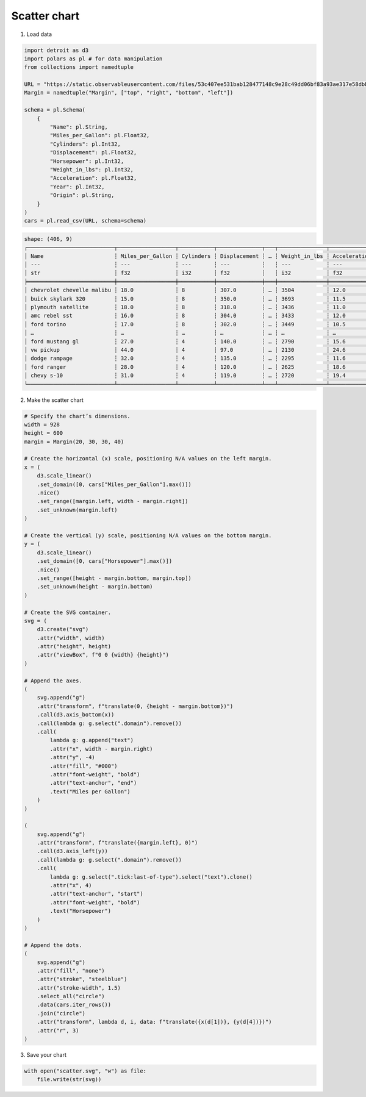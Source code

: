 Scatter chart
=============

.. image:: figures/light-scatter.svg
   :align: center
   :class: only-light

.. image:: figures/dark-scatter.svg
   :align: center
   :class: only-dark

1. Load data

.. code:: python

   import detroit as d3
   import polars as pl # for data manipulation
   from collections import namedtuple

   URL = "https://static.observableusercontent.com/files/53c407ee531bab128477148c9e28c49dd06bf83a93ae317e58dbb9fc819db0d4f6c4fb9646fa2fe20faad76addee20cfc360eab2362eeaec3340a5e4655b9996?response-content-disposition=attachment%3Bfilename*%3DUTF-8%27%27cars-2.csv"
   Margin = namedtuple("Margin", ["top", "right", "bottom", "left"])

   schema = pl.Schema(
       {
           "Name": pl.String,
           "Miles_per_Gallon": pl.Float32,
           "Cylinders": pl.Int32,
           "Displacement": pl.Float32,
           "Horsepower": pl.Int32,
           "Weight_in_lbs": pl.Int32,
           "Acceleration": pl.Float32,
           "Year": pl.Int32,
           "Origin": pl.String,
       }
   )
   cars = pl.read_csv(URL, schema=schema)

.. code::

   shape: (406, 9)
   ┌───────────────────────────┬──────────────────┬───────────┬──────────────┬───┬───────────────┬──────────────┬──────┬────────┐
   │ Name                      ┆ Miles_per_Gallon ┆ Cylinders ┆ Displacement ┆ … ┆ Weight_in_lbs ┆ Acceleration ┆ Year ┆ Origin │
   │ ---                       ┆ ---              ┆ ---       ┆ ---          ┆   ┆ ---           ┆ ---          ┆ ---  ┆ ---    │
   │ str                       ┆ f32              ┆ i32       ┆ f32          ┆   ┆ i32           ┆ f32          ┆ i32  ┆ str    │
   ╞═══════════════════════════╪══════════════════╪═══════════╪══════════════╪═══╪═══════════════╪══════════════╪══════╪════════╡
   │ chevrolet chevelle malibu ┆ 18.0             ┆ 8         ┆ 307.0        ┆ … ┆ 3504          ┆ 12.0         ┆ 1970 ┆ USA    │
   │ buick skylark 320         ┆ 15.0             ┆ 8         ┆ 350.0        ┆ … ┆ 3693          ┆ 11.5         ┆ 1970 ┆ USA    │
   │ plymouth satellite        ┆ 18.0             ┆ 8         ┆ 318.0        ┆ … ┆ 3436          ┆ 11.0         ┆ 1970 ┆ USA    │
   │ amc rebel sst             ┆ 16.0             ┆ 8         ┆ 304.0        ┆ … ┆ 3433          ┆ 12.0         ┆ 1970 ┆ USA    │
   │ ford torino               ┆ 17.0             ┆ 8         ┆ 302.0        ┆ … ┆ 3449          ┆ 10.5         ┆ 1970 ┆ USA    │
   │ …                         ┆ …                ┆ …         ┆ …            ┆ … ┆ …             ┆ …            ┆ …    ┆ …      │
   │ ford mustang gl           ┆ 27.0             ┆ 4         ┆ 140.0        ┆ … ┆ 2790          ┆ 15.6         ┆ 1982 ┆ USA    │
   │ vw pickup                 ┆ 44.0             ┆ 4         ┆ 97.0         ┆ … ┆ 2130          ┆ 24.6         ┆ 1982 ┆ Europe │
   │ dodge rampage             ┆ 32.0             ┆ 4         ┆ 135.0        ┆ … ┆ 2295          ┆ 11.6         ┆ 1982 ┆ USA    │
   │ ford ranger               ┆ 28.0             ┆ 4         ┆ 120.0        ┆ … ┆ 2625          ┆ 18.6         ┆ 1982 ┆ USA    │
   │ chevy s-10                ┆ 31.0             ┆ 4         ┆ 119.0        ┆ … ┆ 2720          ┆ 19.4         ┆ 1982 ┆ USA    │
   └───────────────────────────┴──────────────────┴───────────┴──────────────┴───┴───────────────┴──────────────┴──────┴────────┘

2. Make the scatter chart

.. code:: python

   # Specify the chart’s dimensions.
   width = 928
   height = 600
   margin = Margin(20, 30, 30, 40)

   # Create the horizontal (x) scale, positioning N/A values on the left margin.
   x = (
       d3.scale_linear()
       .set_domain([0, cars["Miles_per_Gallon"].max()])
       .nice()
       .set_range([margin.left, width - margin.right])
       .set_unknown(margin.left)
   )

   # Create the vertical (y) scale, positioning N/A values on the bottom margin.
   y = (
       d3.scale_linear()
       .set_domain([0, cars["Horsepower"].max()])
       .nice()
       .set_range([height - margin.bottom, margin.top])
       .set_unknown(height - margin.bottom)
   )

   # Create the SVG container.
   svg = (
       d3.create("svg")
       .attr("width", width)
       .attr("height", height)
       .attr("viewBox", f"0 0 {width} {height}")
   )

   # Append the axes.
   (
       svg.append("g")
       .attr("transform", f"translate(0, {height - margin.bottom})")
       .call(d3.axis_bottom(x))
       .call(lambda g: g.select(".domain").remove())
       .call(
           lambda g: g.append("text")
           .attr("x", width - margin.right)
           .attr("y", -4)
           .attr("fill", "#000")
           .attr("font-weight", "bold")
           .attr("text-anchor", "end")
           .text("Miles per Gallon")
       )
   )

   (
       svg.append("g")
       .attr("transform", f"translate({margin.left}, 0)")
       .call(d3.axis_left(y))
       .call(lambda g: g.select(".domain").remove())
       .call(
           lambda g: g.select(".tick:last-of-type").select("text").clone()
           .attr("x", 4)
           .attr("text-anchor", "start")
           .attr("font-weight", "bold")
           .text("Horsepower")
       )
   )

   # Append the dots.
   (
       svg.append("g")
       .attr("fill", "none")
       .attr("stroke", "steelblue")
       .attr("stroke-width", 1.5)
       .select_all("circle")
       .data(cars.iter_rows())
       .join("circle")
       .attr("transform", lambda d, i, data: f"translate({x(d[1])}, {y(d[4])})")
       .attr("r", 3)
   )

3. Save your chart

.. code:: python

   with open("scatter.svg", "w") as file:
       file.write(str(svg))
